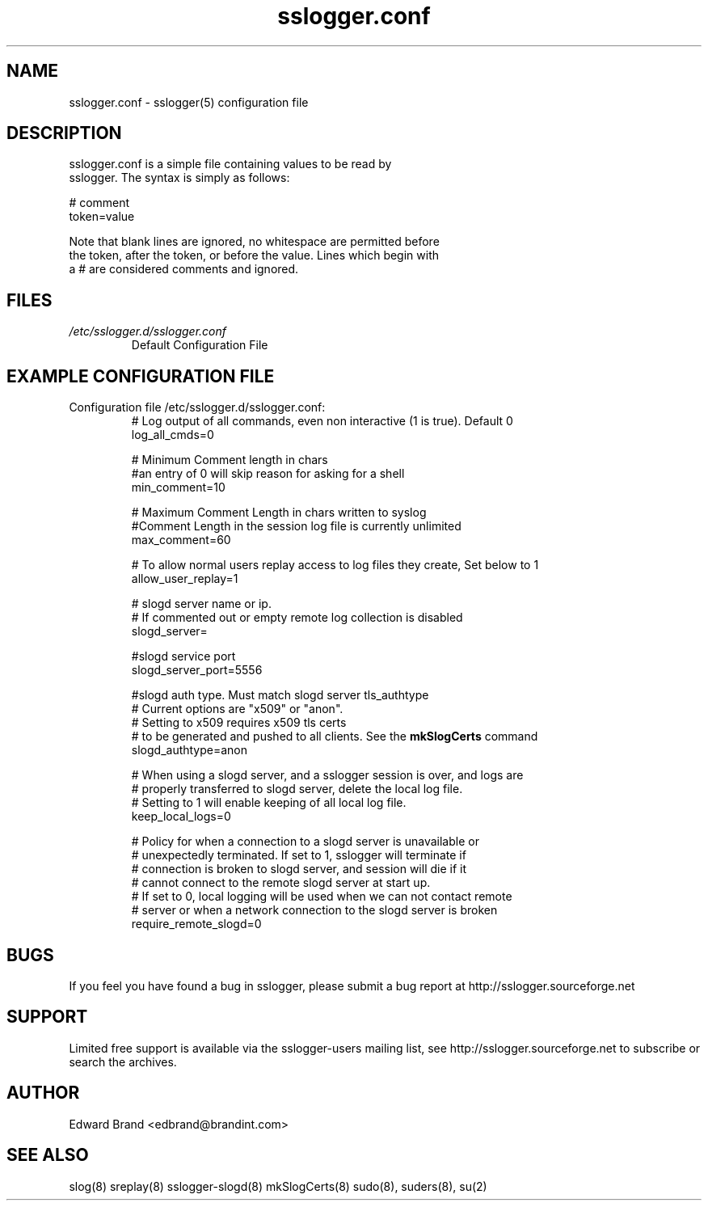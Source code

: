 .\" Process this file with
.\" groff -man -Tascii foo.1
.\"
.TH sslogger.conf 5 "February 2009" Linux "User Manuals"
.SH NAME
sslogger.conf \- sslogger(5) configuration file
.SH DESCRIPTION
      sslogger.conf  is a simple file containing  values to be read by 
      sslogger\.  The syntax is simply as follows:

              # comment
              token=value

       Note that blank lines are ignored, no whitespace are permitted before
       the token, after the token, or before the value. Lines which begin with
       a # are considered  comments and ignored.
.SH FILES
.I /etc/sslogger.d/sslogger.conf
.RS
Default Configuration File
.RE
.SH EXAMPLE CONFIGURATION FILE
.TP
Configuration file /etc/sslogger.d/sslogger.conf:
.br
# Log output of all commands, even non interactive (1 is true). Default 0
.br
log_all_cmds=0


# Minimum Comment length in chars
.br
#an entry of 0 will skip reason for asking for a shell
.br
min_comment=10                                                  


# Maximum Comment Length in chars written to syslog                
.br
#Comment Length in the session log file  is currently unlimited                                
.br
max_comment=60


# To allow normal users replay access to log files they create, Set below to 1
.br
allow_user_replay=1


# slogd server name or ip.
.br
# If commented out or empty remote log collection is disabled
.br
slogd_server=


#slogd service port
.br
slogd_server_port=5556


#slogd auth type. Must match slogd server tls_authtype
.br
# Current options are "x509" or "anon".
.br
# Setting to x509 requires x509 tls certs
.br
# to be generated and pushed to all clients. See the 
.B mkSlogCerts
command
.br
slogd_authtype=anon


# When using a slogd server, and a sslogger session is over, and logs are
.br
# properly transferred to slogd server, delete the local log file.
.br
# Setting to 1 will enable keeping of all local log file.
.br
keep_local_logs=0


# Policy for when a connection to a slogd server is unavailable or 
.br
# unexpectedly terminated. If set to 1, sslogger will terminate if 
.br
# connection is broken to slogd server, and session will die if it 
.br
# cannot connect to the remote slogd server at start up.
.br
# If set to 0, local logging will be used when we can not contact remote 
.br
# server or when a network connection to the slogd server is broken
.br
require_remote_slogd=0


.SH BUGS
If you feel you have found a bug in sslogger, please submit a bug report at http://sslogger.sourceforge.net
.SH SUPPORT
Limited free support is available via the sslogger-users mailing list, see http://sslogger.sourceforge.net to subscribe or search the archives.
.SH AUTHOR
Edward Brand  <edbrand@brandint.com>
.SH SEE ALSO
slog(8) sreplay(8) sslogger-slogd(8) mkSlogCerts(8) sudo(8), suders(8), su(2)
